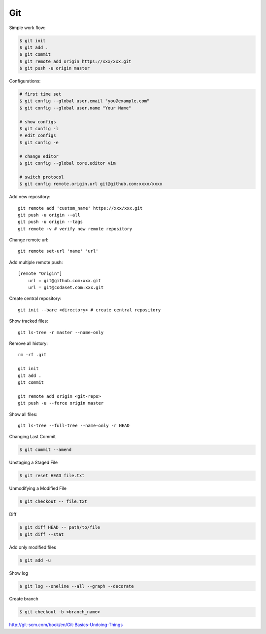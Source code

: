 ===
Git
===

Simple work flow:

.. code-block:: bash

    $ git init
    $ git add .
    $ git commit
    $ git remote add origin https://xxx/xxx.git
    $ git push -u origin master

Configurations:

.. code-block:: bash
    
    # first time set
    $ git config --global user.email "you@example.com"
    $ git config --global user.name "Your Name"

    # show configs
    $ git config -l
    # edit configs
    $ git config -e

    # change editor
    $ git config --global core.editor vim

    # switch protocol
    $ git config remote.origin.url git@github.com:xxxx/xxxx

Add new repository::

    git remote add 'custom_name' https://xxx/xxx.git
    git push -u origin --all
    git push -u origin --tags
    git remote -v # verify new remote repository

Change remote url::
    
    git remote set-url 'name' 'url'

Add multiple remote push::

    [remote "Origin"]
        url = git@github.com:xxx.git
        url = git@codaset.com:xxx.git

Create central repository::

    git init --bare <directory> # create central repository

Show tracked files::

   git ls-tree -r master --name-only 

Remove all history::

    rm -rf .git

    git init
    git add .
    git commit

    git remote add origin <git-repo>
    git push -u --force origin master

Show all files::

    git ls-tree --full-tree --name-only -r HEAD 

Changing Last Commit

.. code-block:: bash

    $ git commit --amend

Unstaging a Staged File

.. code-block:: bash
    
    $ git reset HEAD file.txt

Unmodifying a Modified File

.. code-block:: bash
    
    $ git checkout -- file.txt

Diff

.. code-block:: bash
    
    $ git diff HEAD -- path/to/file
    $ git diff --stat

Add only modified files

.. code-block:: bash

    $ git add -u

Show log

.. code-block:: bash
    
    $ git log --oneline --all --graph --decorate

Create branch

.. code-block:: bash
    
    $ git checkout -b <branch_name>

http://git-scm.com/book/en/Git-Basics-Undoing-Things

